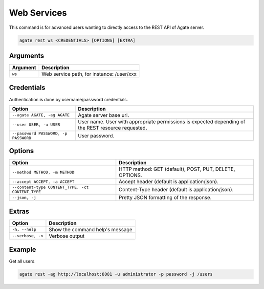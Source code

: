 Web Services
============

This command is for advanced users wanting to directly access to the REST API of Agate server.

.. code-block:: bash

  agate rest ws <CREDENTIALS> [OPTIONS] [EXTRA]

Arguments
---------

======== ===========
Argument Description
======== ===========
``ws``	 Web service path, for instance: /user/xxx
======== ===========

Credentials
-----------

Authentication is done by username/password credentials.

==================================== ====================================
Option                               Description
==================================== ====================================
``--agate AGATE, -ag AGATE``         Agate server base url.
``--user USER, -u USER``             User name. User with appropriate permissions is expected depending of the REST resource requested.
``--password PASSWORD, -p PASSWORD`` User password.
==================================== ====================================

Options
-------

================================================= ====================================
Option                                            Description
================================================= ====================================
``--method METHOD, -m METHOD``                    HTTP method: GET (default), POST, PUT, DELETE, OPTIONS.
``--accept ACCEPT, -a ACCEPT``                    Accept header (default is application/json).
``--content-type CONTENT_TYPE, -ct CONTENT_TYPE`` Content-Type header (default is application/json).
``--json, -j``                                    Pretty JSON formatting of the response.
================================================= ====================================

Extras
------

================= =================
Option            Description
================= =================
``-h, --help``    Show the command help's message
``--verbose, -v`` Verbose output
================= =================

Example
-------

Get all users.

.. code-block:: bash

  agate rest -ag http://localhost:8081 -u administrator -p password -j /users
